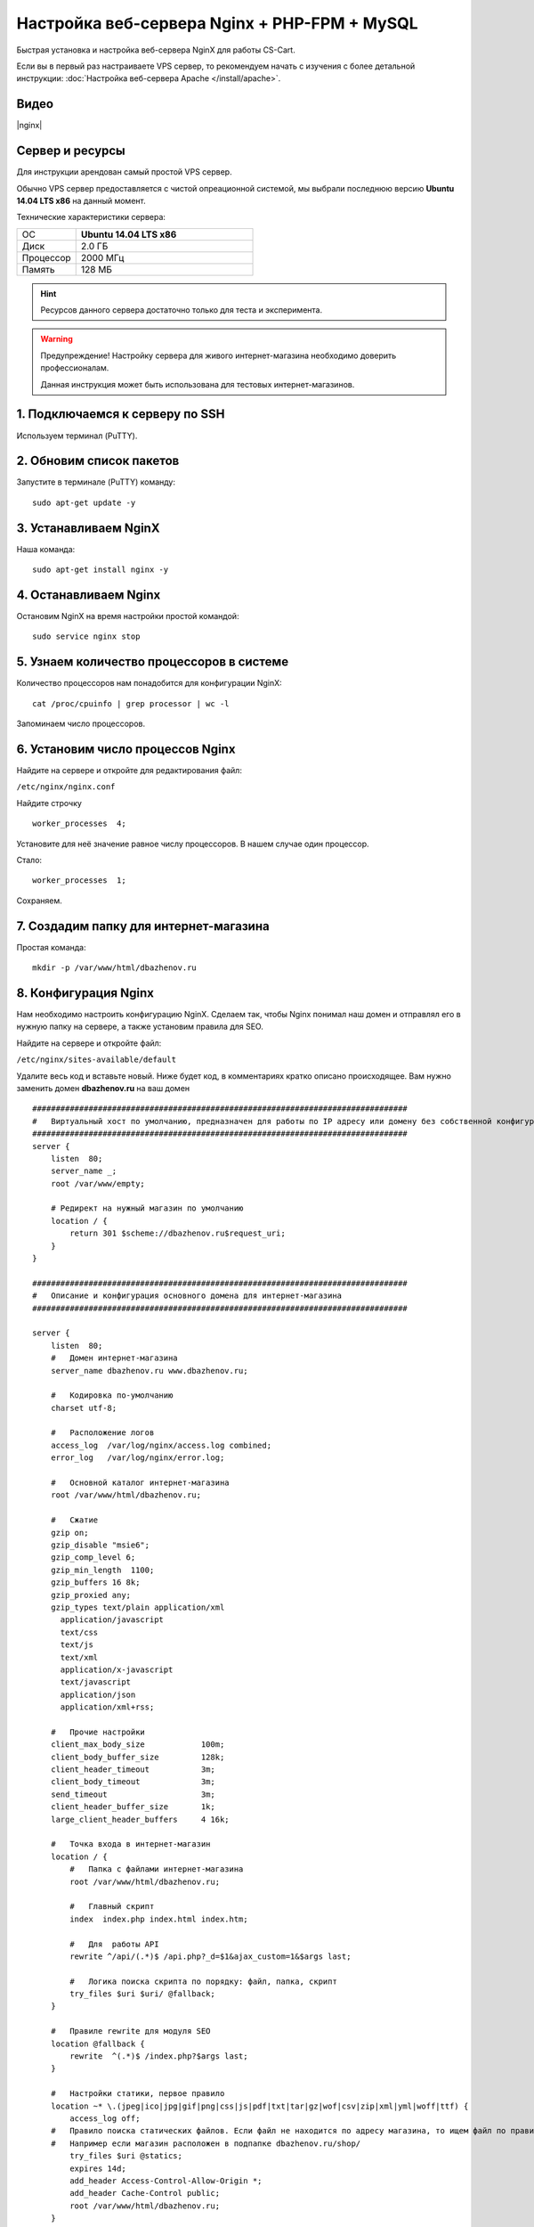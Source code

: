*********************************************
Настройка веб-сервера Nginx + PHP-FPM + MySQL
*********************************************

Быстрая установка и настройка веб-сервера NginX для работы CS-Cart.

Если вы в первый раз настраиваете VPS сервер, то рекомендуем начать с изучения с более детальной инструкции: :doc:`Настройка веб-сервера Apache </install/apache>`.

Видео
=====

|nginx|

.. |nginx| raw:: html

   <iframe width="560" height="315" src="//www.youtube.com/embed/ljLyCC9SIgY" frameborder="0" allowfullscreen></iframe>

Сервер и ресурсы
================

Для инструкции арендован самый простой VPS сервер.

Обычно VPS сервер предоставляется с чистой опреационной системой, мы выбрали последнюю версию **Ubuntu 14.04 LTS x86** на данный момент.

Технические характеристики сервера:

.. list-table::
   :widths: 10 30

   *    -   ОС

        -   **Ubuntu 14.04 LTS x86**

   *    -   Диск

        -   2.0 ГБ

   *    -   Процессор

        -   2000 МГц

   *    -   Память

        -   128 МБ


.. hint::

    Ресурсов данного сервера достаточно только для теста и эксперимента.


.. warning::

    Предупреждение! Настройку сервера для живого интернет-магазина необходимо доверить профессионалам.

    Данная инструкция может быть использована для тестовых интернет-магазинов.


1. Подключаемся к серверу по SSH
================================

Используем терминал (PuTTY).

2. Обновим список пакетов
=========================

Запустите в терминале (PuTTY) команду:

::

    sudo apt-get update -y


3. Устанавливаем NginX
======================

Наша команда:

::

    sudo apt-get install nginx -y


4. Останавливаем Nginx
======================

Остановим NginX на время настройки простой командой:

::

    sudo service nginx stop


5. Узнаем количество процессоров в системе
==========================================

Количество процессоров нам понадобится для конфигурации NginX:

::

    cat /proc/cpuinfo | grep processor | wc -l

Запоминаем число процессоров.


6. Установим число процессов Nginx
==================================

Найдите на сервере и откройте для редактирования файл:

``/etc/nginx/nginx.conf``

Найдите строчку

::

    worker_processes  4;

Установите для неё значение равное числу процессоров. В нашем случае один процессор.

Стало:

::

    worker_processes  1;

Сохраняем.

7. Создадим папку для интернет-магазина
=======================================

Простая команда:

::

    mkdir -p /var/www/html/dbazhenov.ru


8. Конфигурация Nginx
=====================

Нам необходимо настроить конфигурацию NginX. Сделаем так, чтобы Nginx понимал наш домен и отправлял его в нужную папку на сервере, а также установим правила для SEO.

Найдите на сервере и откройте файл:

``/etc/nginx/sites-available/default``

Удалите весь код и вставьте новый. Ниже будет код, в комментариях кратко описано происходящее. Вам нужно заменить домен **dbazhenov.ru** на ваш домен

::

    ################################################################################
    #   Виртуальный хост по умолчанию, предназначен для работы по IP адресу или домену без собственной конфигурации
    ################################################################################
    server {
        listen  80;
        server_name _;
        root /var/www/empty;

        # Редирект на нужный магазин по умолчанию
        location / {
            return 301 $scheme://dbazhenov.ru$request_uri;
        }
    }

    ################################################################################
    #   Описание и конфигурация основного домена для интернет-магазина
    ################################################################################

    server {
        listen  80;
        #   Домен интернет-магазина
        server_name dbazhenov.ru www.dbazhenov.ru;

        #   Кодировка по-умолчанию
        charset utf-8;

        #   Расположение логов
        access_log  /var/log/nginx/access.log combined;
        error_log   /var/log/nginx/error.log;

        #   Основной каталог интернет-магазина
        root /var/www/html/dbazhenov.ru;

        #   Сжатие
        gzip on;
        gzip_disable "msie6";
        gzip_comp_level 6;
        gzip_min_length  1100;
        gzip_buffers 16 8k;
        gzip_proxied any;
        gzip_types text/plain application/xml
          application/javascript
          text/css
          text/js
          text/xml
          application/x-javascript
          text/javascript
          application/json
          application/xml+rss;

        #   Прочие настройки
        client_max_body_size            100m;
        client_body_buffer_size         128k;
        client_header_timeout           3m;
        client_body_timeout             3m;
        send_timeout                    3m;
        client_header_buffer_size       1k;
        large_client_header_buffers     4 16k;

        #   Точка входа в интернет-магазин
        location / {
            #   Папка с файлами интернет-магазина
            root /var/www/html/dbazhenov.ru;

            #   Главный скрипт
            index  index.php index.html index.htm;

            #   Для  работы API
            rewrite ^/api/(.*)$ /api.php?_d=$1&ajax_custom=1&$args last;

            #   Логика поиска скрипта по порядку: файл, папка, скрипт
            try_files $uri $uri/ @fallback;
        }
   
        #   Правиле rewrite для модуля SEO
        location @fallback {
            rewrite  ^(.*)$ /index.php?$args last;
        }

        #   Настройки статики, первое правило
        location ~* \.(jpeg|ico|jpg|gif|png|css|js|pdf|txt|tar|gz|wof|csv|zip|xml|yml|woff|ttf) {
            access_log off;
        #   Правило поиска статических файлов. Если файл не находится по адресу магазина, то ищем файл по правилу @statics.
        #   Например если магазин расположен в подпапке dbazhenov.ru/shop/
            try_files $uri @statics;
            expires 14d;
            add_header Access-Control-Allow-Origin *;
            add_header Cache-Control public;
            root /var/www/html/dbazhenov.ru;
        }

        #   Правило поиска статических файлов для витрин. Например, если у Вас две витрины в разных подпапках: dbazhenov.ru и dbazhenov.ru/shop/
        location @statics {
            rewrite ^/(\w+)/(.*)$ /$2 break;
            access_log off;
            rewrite_log off;
            expires 14d;
            add_header Cache-Control public;
            add_header Access-Control-Allow-Origin *;
            root /var/www/html/dbazhenov.ru;
        }

        #   Обрабатываем PHP скрипты. Магия
        location ~ \.php$ {
            root /var/www/html/dbazhenov.ru;
            proxy_read_timeout 61;
            fastcgi_read_timeout 61;
            try_files $uri $uri/ =404;
            #   Путь до сокета демона PHP-FPM
            fastcgi_pass unix:/var/run/php5-fpm.sock;
            fastcgi_index index.php;
            fastcgi_param SCRIPT_FILENAME $document_root$fastcgi_script_name;
            include fastcgi_params;
        }

    #
    #   Ограничиваем возвожность запуска php в каталогах. Для безопасности.
    #

        location /app/ {
                deny all;

                #   Разрешаем запуск скрипта обмена данными с 1С.
                location ^~ /app/addons/rus_exim_1c/exim_1c.php {
                    allow all;
                }
        }

        #   Разрешаем запуск скриптов способов оплаты
        location /app/payments/ {
                allow all;
        }

        #   Запрещаем PHP в папке /design
        location /design/ {
        allow all;
                location ~* \.([tT][pP][lL]|[pP][hH][pP].?)$ {
                deny all;
                }
        }

        #   Запрещаем PHP в папке /images
        location /images/ {
            allow all;
            location ~* \.([pP][hH][pP].?)$ {
                deny all;
            }
        }

        #   Разрешаем только статику в папке /var
        location /var/ {
            deny all;
            location ~* \.(js|css|png|jpg|gz|xml|yml)$ {
                allow all;
                expires 1M;
                add_header Cache-Control public;
                add_header Access-Control-Allow-Origin *;
            }
        }

        #   Закрываем доступ к бэкапам базы данных интернет-магазина (папка /var/database/) с наружи
        location /var/database/ {
            deny all;
        }

        #   Хранилище резервных копий шаблонов
        location /var/skins_repository/ {
            allow all;
            location ~* \.([tT][pP][lL]|[pP][hH][pP].?)$ {
                deny all;
            }
        }

        #   Обработка API
        location ~* api/ {
            rewrite ^/api/(.*)$ /api.php?_d=$1&ajax_custom=1&$args last;
        }

        #   Запрвещаем .htaccess и .htpasswd
        location ~ /\.ht {
            deny  all;
        }
    }

9. Перезапускаем nginx
======================

Опять терминал:

::

    sudo service nginx restart

10. Устанавливаем PHP-FPM
=========================

Одной командой:

::

    sudo apt-get install php5-fpm php5-mysql php5-curl php5-gd php-mail -y



11. Установим MySQL
===================

Команда для установки MySQL:

::

    sudo apt-get install mysql-server -y

В процессе установки вам потребуется несколько раз ввести пароль. Не потеряйте пароль!


12. Установим PhpMyAdmin
========================

Ещё одной командой установим PhpMyAdmin для удобства работы с базой данных:

::

    sudo apt-get install phpmyadmin -y

Потребуется ввести пароль от MySQL.

Консоль попросит вас выбрать Apache2 или lighttpd во время установки, пропустите данный шаг, просто нажмите **ENTER**

13. Добавим конфигурацию Nginx для PhpMyAdmin
=============================================

Сделаем так, чтобы PhpMyAdmin открывался на отдельном поддомене: pma.dbazhenov.ru . Нам необходимо добавить в конфигурацию nginx новый раздел для поддомена.

Откройте на сервере файл:

``/etc/nginx/sites-available/default``

В конец файла добавьте конфигурацию для поддомена, который будет ссылаться на phpmyadmin. Просто скопируйте код в конец существующей конфигурации, замените dbazhenov.ru на ваш домен:

::

    ################################################################################
    # pma.dbazhenov.ru
    ################################################################################

    server {
        listen  80;

        #   Поддомен для phpmyadmin
        server_name pma.dbazhenov.ru www.pma.dbazhenov.ru;

        charset utf-8;

        #   Расположение логов
        access_log  /var/log/nginx/pma.dbazhenov.ru_access.log combined;
        error_log   /var/log/nginx/pma.dbazhenov.ru_error.log;

        #   Путь по которому будет ссылаться поддомен
        root /usr/share/phpmyadmin;
        index index.php index.html index.htm;

        location / {
            try_files $uri $uri/ =404;
        }

        location ~ \.php$ {
            root /usr/share/phpmyadmin;
            proxy_read_timeout 61;
            fastcgi_read_timeout 61;
            try_files $uri $uri/ =404;
            fastcgi_pass unix:/var/run/php5-fpm.sock;
            fastcgi_index index.php;
            fastcgi_param SCRIPT_FILENAME $document_root$fastcgi_script_name;
            include fastcgi_params;
        }
    }


14. Перезапускаем nginx
=======================

Вы уже знаете команду для перезагрузки nginx:

::

    sudo service nginx restart


15. Всё! Устанавливаем CS-Cart
==============================

*   Скопируйте архив с CS-Cart в папку домена на новом сервере (/var/www/html/dbazhenov.ru).

*   Распакуйте архив

*   Установите нужные права на файлы и папки.

*   Создайте базу данных для интернет-магазина в PhpMyAdmin

*   Завершите установку в бразере: :doc:`Установка в браузере </install/process/index>`

:doc:`Больше информации </install/index>`






